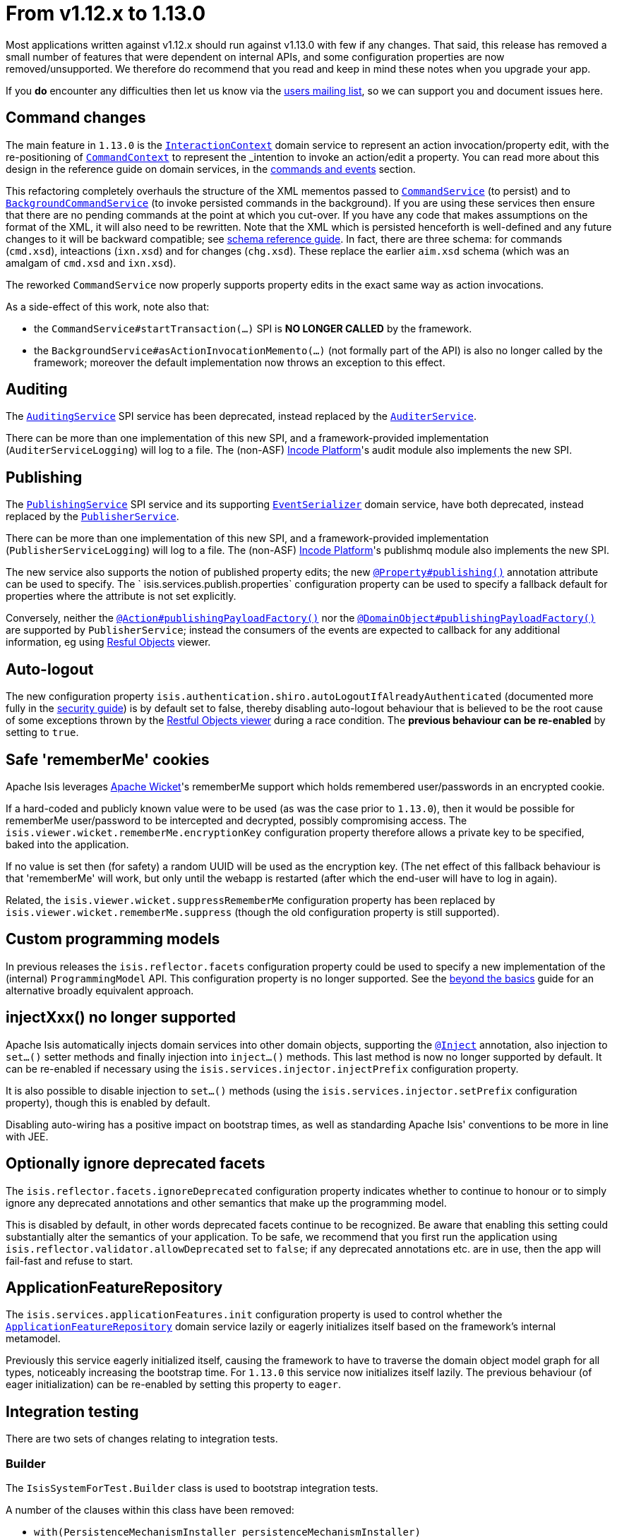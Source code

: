 = From v1.12.x to 1.13.0

:Notice: Licensed to the Apache Software Foundation (ASF) under one or more contributor license agreements. See the NOTICE file distributed with this work for additional information regarding copyright ownership. The ASF licenses this file to you under the Apache License, Version 2.0 (the "License"); you may not use this file except in compliance with the License. You may obtain a copy of the License at. http://www.apache.org/licenses/LICENSE-2.0 . Unless required by applicable law or agreed to in writing, software distributed under the License is distributed on an "AS IS" BASIS, WITHOUT WARRANTIES OR  CONDITIONS OF ANY KIND, either express or implied. See the License for the specific language governing permissions and limitations under the License.
:page-partial:



Most applications written against v1.12.x should run against v1.13.0 with few if any changes.
That said, this release has removed a small number of features that were dependent on internal APIs, and some configuration properties are
now removed/unsupported.
We therefore do recommend that you read and keep in mind these notes when you upgrade your app.

If you *do* encounter any difficulties then let us know via the link:https://isis.apache.org/versions/1.13.0/support.html#[users mailing list], so we can
support you and document issues here.


== Command changes

The main feature in `1.13.0` is the link:https://isis.apache.org/versions/1.13.0/guides/rgsvc/rgsvc.html#_rgsvc_application-layer-api_InteractionContext[`InteractionContext`] domain service to represent an action invocation/property edit, with the re-positioning of link:https://isis.apache.org/versions/1.13.0/guides/rgsvc/rgsvc.html#_rgsvc_application-layer-api_CommandContext[`CommandContext`] to represent the _intention_ to invoke an action/edit a property.
You can read more about this design in the reference guide on domain services, in the link:https://isis.apache.org/versions/1.13.0/guides/rgsvc/rgsvc.html#__rgsvc_intro_commands-and-events[commands and events] section.

This refactoring completely overhauls the structure of the XML mementos passed to link:https://isis.apache.org/versions/1.13.0/guides/rgsvc/rgsvc.html#_rgsvc_application-layer-spi_CommandService[`CommandService`] (to persist) and to link:https://isis.apache.org/versions/1.13.0/guides/rgsvc/rgsvc.html#_rgsvc_application-layer-spi_BackgroundCommandService[`BackgroundCommandService`] (to invoke persisted commands in the background).
If you are using these services then ensure that there are no pending commands at the point at which you cut-over.
If you have any code that makes assumptions on the format of the XML, it will also need to be rewritten.
Note that the XML which is persisted henceforth is well-defined and any future changes to it will be backward compatible; see link:https://isis.apache.org/versions/1.13.0/guides/rgcms/rgcms.html#_rgcms_schema[schema reference guide].
In fact, there are three schema: for commands (`cmd.xsd`), inteactions (`ixn.xsd`) and for changes (`chg.xsd`).
These replace the earlier `aim.xsd` schema (which was an amalgam of `cmd.xsd` and `ixn.xsd`).

The reworked `CommandService` now properly supports property edits in the exact same way as action invocations.

As a side-effect of this work, note also that:

* the `CommandService#startTransaction(...)` SPI is *NO LONGER CALLED* by the framework.
* the `BackgroundService#asActionInvocationMemento(...)` (not formally part of the API) is also no longer called by the framework; moreover the default implementation now throws an exception to this effect.


== Auditing

The link:https://isis.apache.org/versions/1.13.0/guides/rgsvc/rgsvc.html#_rgsvc_persistence-layer-spi_AuditingService[`AuditingService`] SPI service has been deprecated, instead replaced by the link:https://isis.apache.org/versions/1.13.0/guides/rgsvc/rgsvc.html#_rgsvc_persistence-layer-spi_AuditerService[`AuditerService`].

There can be more than one implementation of this new SPI, and a framework-provided implementation (`AuditerServiceLogging`) will log to a file.
The (non-ASF) link:https://platform.incode.org[Incode Platform^]'s audit module also implements the new SPI.


== Publishing

The link:https://isis.apache.org/versions/1.13.0/guides/rgsvc/rgsvc.html#_rgsvc_persistence-layer-spi_PublishingService[`PublishingService`] SPI service and its supporting link:https://isis.apache.org/versions/1.13.0/guides/rgsvc/rgsvc.html#_rgsvc_persistence-layer-spi_EventSerializer[`EventSerializer`] domain service, have both deprecated, instead replaced by the link:https://isis.apache.org/versions/1.13.0/guides/rgsvc/rgsvc.html#_rgsvc_persistence-layer-spi_PublisherService[`PublisherService`].

There can be more than one implementation of this new SPI, and a framework-provided implementation (`PublisherServiceLogging`) will log to a file.
The (non-ASF) link:https://platform.incode.org[Incode Platform^]'s publishmq module also implements the new SPI.

The new service also supports the notion of published property edits; the new link:https://isis.apache.org/versions/1.13.0/guides/rgant/rgant.html#_rgant-Property_publishing[`@Property#publishing()`] annotation attribute can be used to specify.
The ` isis.services.publish.properties` configuration property can be used to specify a fallback default for properties where the attribute is not set explicitly.

Conversely, neither the link:https://isis.apache.org/versions/1.13.0/guides/rgant/rgant.html#_rgant-Action_publishingPayloadFactory[`@Action#publishingPayloadFactory()`] nor the link:https://isis.apache.org/versions/1.13.0/guides/rgant/rgant.html#_rgant-DomainObject_publishingPayloadFactory[`@DomainObject#publishingPayloadFactory()`] are supported by `PublisherService`; instead the consumers of the events are expected to callback for any additional information, eg using link:https://isis.apache.org/versions/1.13.0/guides/ugvro/ugvro.html#[Resful Objects] viewer.


== Auto-logout

The new configuration property `isis.authentication.shiro.autoLogoutIfAlreadyAuthenticated` (documented more fully in the  link:https://isis.apache.org/versions/1.13.0/guides/ugsec/ugsec.html#_ugsec_configuring-isis-to-use-shiro[security guide]) is by default set to false, thereby disabling auto-logout behaviour that is believed to be the root cause of some exceptions thrown by the link:https://isis.apache.org/versions/1.13.0/guides/ugvro/ugvro.html#[Restful Objects viewer] during a race condition.
The *previous behaviour can be re-enabled* by setting to `true`.


== Safe 'rememberMe' cookies

Apache Isis leverages link:http://wicket.apache.org[Apache Wicket]'s rememberMe support which holds remembered user/passwords in an encrypted cookie.

If a hard-coded and publicly known value were to be used (as was the case prior to `1.13.0`), then it would be possible for rememberMe user/password to be intercepted and decrypted, possibly compromising access.
The `isis.viewer.wicket.rememberMe.encryptionKey` configuration property therefore allows a private key to be specified, baked into the application.

If no value is set then (for safety) a random UUID will be used as the encryption key.
(The net effect of this fallback behaviour is that 'rememberMe' will work, but only until the webapp is restarted (after which the end-user will have to log in again).

Related, the `isis.viewer.wicket.suppressRememberMe` configuration property has been replaced by `isis.viewer.wicket.rememberMe.suppress` (though the old configuration property is still supported).


== Custom programming models

In previous releases the `isis.reflector.facets` configuration property could be used to specify a new implementation
of the (internal) `ProgrammingModel` API.  This configuration property is no longer supported.  See the
link:https://isis.apache.org/versions/1.13.0/guides/ugbtb/ugbtb.html#_ugbtb_programming-model_finetuning[beyond the basics] guide for an alternative broadly equivalent
approach.



== injectXxx() no longer supported

Apache Isis automatically injects domain services into other domain objects, supporting the
link:https://isis.apache.org/versions/1.13.0/guides/rgant/rgant.html#_rgant-Inject[`@Inject`] annotation, also injection to `set...()` setter methods and finally injection
into `inject...()` methods.  This last method is now no longer supported by default.  It can be re-enabled if necessary
using the `isis.services.injector.injectPrefix` configuration property.

It is also possible to disable injection to `set...()` methods (using the `isis.services.injector.setPrefix`
configuration property), though this is enabled by default.

Disabling auto-wiring has a positive impact on bootstrap times, as well as standarding Apache Isis' conventions to be
more in line with JEE.


== Optionally ignore deprecated facets

The `isis.reflector.facets.ignoreDeprecated` configuration property indicates whether to continue to honour or to simply
ignore any deprecated annotations and other semantics that make up the programming model.

This is disabled by default, in other words deprecated facets continue to be recognized.  Be aware that enabling this
setting could substantially alter the semantics of your application.  To be safe, we recommend that you first run the
application using `isis.reflector.validator.allowDeprecated` set to `false`; if any deprecated annotations etc. are
in use, then the app will fail-fast and refuse to start.


== ApplicationFeatureRepository

The `isis.services.applicationFeatures.init` configuration property is used to control whether the
link:https://isis.apache.org/versions/1.13.0/guides/rgsvc/rgsvc.html#_rgsvc_metadata-api_ApplicationFeatureRepository[`ApplicationFeatureRepository`] domain service lazily or
eagerly initializes itself based on the framework's internal metamodel.

Previously this service eagerly initialized itself, causing the framework to have to traverse the domain object
model graph for all types, noticeably increasing the bootstrap time.  For `1.13.0` this service now initializes itself
lazily.  The previous behaviour (of eager initialization) can be re-enabled by setting this property to `eager`.



== Integration testing

There are two sets of changes relating to integration tests.

=== Builder

The `IsisSystemForTest.Builder` class is used to bootstrap integration tests.

A number of the clauses within this class have been removed:

* `with(PersistenceMechanismInstaller persistenceMechanismInstaller)` +
+
Apache Isis has for many releases only supported a single implementation of persistence mechanism (JDO/DataNucleus),
so this builder method is redundant.

* `with(ProgrammingModel programmingModel)` +
+
Instead, use `AppManifest#getConfiguration()` to link:https://isis.apache.org/versions/1.13.0/guides/ugbtb/ugbtb.html#_ugbtb_programming-model_finetuning[include/exclude facets]

* `with(MetaModelValidator metaModelValidator)` +
+
Instead, use `AppManifest#getConfiguration()` to specify a link:https://isis.apache.org/versions/1.13.0/guides/ugbtb/ugbtb.html#_ugbtb_programming-model_custom-validator[custom validator].

* `withServicesIn(String... packagePrefixes)` and `withServices(Object... services)` +
+
Instead, use `AppManifest#getAdditionalServices()`

* `withFixtures(InstallableFixture... fixtures)` +
+
Instead, use `AppManifest#getFixtures()`


=== Centralizing configuration

Previously when bootstrapping the integration tests, the `IsisConfigurationForJdoIntegTests` was provided as a custom
implementation of `IsisConfiguration`, providing a number of configuration settings specifically for running
integration tests (eg run using an in-memory database).  This design split the responsiblity of providing the
configuration properties between that class and `AppManifest`.

A new `AppManifest.Util` helper class now allows these responsibilities to belong exlusively to the `AppManifest`.
For example:

[source,java]
----
public class DomainAppSystemInitializer {
    public static void initIsft() {
        IsisSystemForTest isft = IsisSystemForTest.getElseNull();
        if(isft == null) {
            isft = new IsisSystemForTest.Builder()
                    .withLoggingAt(org.apache.log4j.Level.INFO)
                    .with(new DomainAppAppManifest() {
                        @Override
                        public Map<String, String> getConfigurationProperties() {
                            final Map<String, String> map = Maps.newHashMap();
                            Util.withJavaxJdoRunInMemoryProperties(map);
                            Util.withDataNucleusProperties(map);
                            Util.withIsisIntegTestProperties(map);
                            return map;
                        }
                    })
                    .build();
            isft.setUpSystem();
            IsisSystemForTest.set(isft);
        }
    }
}
----


== web.xml

In the xref:userguide:btb:web-xml.adoc[web.xml], the "isis.viewers" context-param is now ignored.
Instead the `viewer_wicket.properties` and `viewer_restfulobjects.properties` will both be loaded if present (but neither need be present).



== `HasTransactionId` mixin

The link:https://isis.apache.org/versions/1.13.0/guides/rgcms/rgcms.html#_rgcms_classes_mixins_HasTransactionId[`HasTransactionId`] mixin interface has subtly changed its meaning (and is now somewhat mis-named).  Prior to `1.13.0`, this identifier was the GUID of the Isis transaction in which the object was created.  As of `1.13.0`, this identifier actually is for the request/interaction (as per the new link:https://isis.apache.org/versions/1.13.0/guides/rgsvc/rgsvc.html#_rgsvc_application-layer-api_InteractionContext[`InteractionContext`] service) in which the object was created.



== Notable new features

The following are new features so do not impact in themselves impact any migration effort, but you may wish to start taking advantage of once you have upgraded.

* `@Nullable` annotation
+
The link:https://isis.apache.org/versions/1.13.0/guides/rgant/rgant.html#_rgant-Nullable[`@Nullable`] annotation can now be used to specify the optionality of properties and parameters.

* `ActionDomainEvent` for mixins
+
Previously it was not possible to discover the mixed-in domain object when an `ActionDomainEvent` was raised by a mixin action.
This is now possible, through the link:https://isis.apache.org/versions/1.13.0/guides/rgcms/rgcms.html#_rgcms_classes_domainevent_ActionDomainEvent[`mixedIn()`] method.

* `Blob` and `Clob` file types
+
The link:https://isis.apache.org/versions/1.13.0/guides/rgant/rgant.html#_rgant-Property_fileAccept[`@Property#fileAccept()`] and link:https://isis.apache.org/versions/1.13.0/guides/rgant/rgant.html#_rgant-Parameter-fileAccept[`@Parameter#fileAccept()`] annotation attributes can be used to hint at the file type to upload for a blob or clob.

* Live reloading
+
The `isis.viewer.wicket.liveReloadUrl` configuration property allows live reloading of objects if the layout is updated, reducing feedback times.
Further guidance on setting this up can be found link:https://isis.apache.org/versions/1.13.0/guides/dg/dg.html#__dg_ide_intellij_advanced_gradle-liveReload[here].

* Docker support
+
The `overrides.properties` configuration file, if present, is loaded last as the configuration property file, with its contents overriding any previously defined configuration properties.
This simple idea makes it easy to create Docker container images; see link:https://isis.apache.org/versions/1.13.0/guides/ugbtb/ugbtb.html#_ugbtb_deployment_docker[here] for further discussion.

